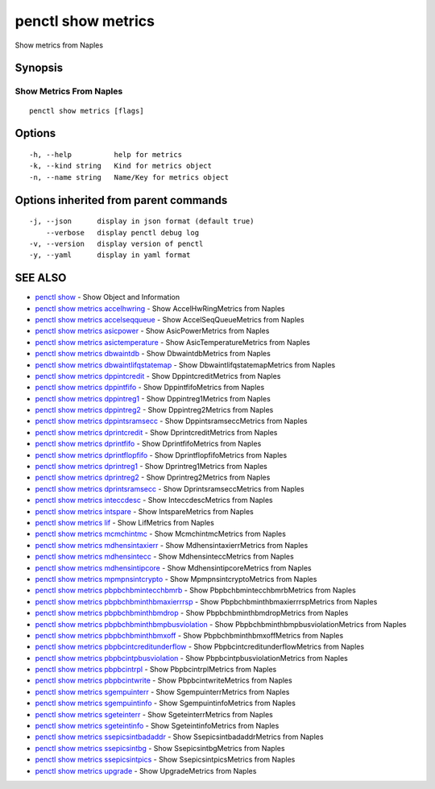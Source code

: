 .. _penctl_show_metrics:

penctl show metrics
-------------------

Show metrics from Naples

Synopsis
~~~~~~~~



--------------------------
 Show Metrics From Naples 
--------------------------


::

  penctl show metrics [flags]

Options
~~~~~~~

::

  -h, --help          help for metrics
  -k, --kind string   Kind for metrics object
  -n, --name string   Name/Key for metrics object

Options inherited from parent commands
~~~~~~~~~~~~~~~~~~~~~~~~~~~~~~~~~~~~~~

::

  -j, --json      display in json format (default true)
      --verbose   display penctl debug log
  -v, --version   display version of penctl
  -y, --yaml      display in yaml format

SEE ALSO
~~~~~~~~

* `penctl show <penctl_show.rst>`_ 	 - Show Object and Information
* `penctl show metrics accelhwring <penctl_show_metrics_accelhwring.rst>`_ 	 - Show AccelHwRingMetrics from Naples
* `penctl show metrics accelseqqueue <penctl_show_metrics_accelseqqueue.rst>`_ 	 - Show AccelSeqQueueMetrics from Naples
* `penctl show metrics asicpower <penctl_show_metrics_asicpower.rst>`_ 	 - Show AsicPowerMetrics from Naples
* `penctl show metrics asictemperature <penctl_show_metrics_asictemperature.rst>`_ 	 - Show AsicTemperatureMetrics from Naples
* `penctl show metrics dbwaintdb <penctl_show_metrics_dbwaintdb.rst>`_ 	 - Show DbwaintdbMetrics from Naples
* `penctl show metrics dbwaintlifqstatemap <penctl_show_metrics_dbwaintlifqstatemap.rst>`_ 	 - Show DbwaintlifqstatemapMetrics from Naples
* `penctl show metrics dppintcredit <penctl_show_metrics_dppintcredit.rst>`_ 	 - Show DppintcreditMetrics from Naples
* `penctl show metrics dppintfifo <penctl_show_metrics_dppintfifo.rst>`_ 	 - Show DppintfifoMetrics from Naples
* `penctl show metrics dppintreg1 <penctl_show_metrics_dppintreg1.rst>`_ 	 - Show Dppintreg1Metrics from Naples
* `penctl show metrics dppintreg2 <penctl_show_metrics_dppintreg2.rst>`_ 	 - Show Dppintreg2Metrics from Naples
* `penctl show metrics dppintsramsecc <penctl_show_metrics_dppintsramsecc.rst>`_ 	 - Show DppintsramseccMetrics from Naples
* `penctl show metrics dprintcredit <penctl_show_metrics_dprintcredit.rst>`_ 	 - Show DprintcreditMetrics from Naples
* `penctl show metrics dprintfifo <penctl_show_metrics_dprintfifo.rst>`_ 	 - Show DprintfifoMetrics from Naples
* `penctl show metrics dprintflopfifo <penctl_show_metrics_dprintflopfifo.rst>`_ 	 - Show DprintflopfifoMetrics from Naples
* `penctl show metrics dprintreg1 <penctl_show_metrics_dprintreg1.rst>`_ 	 - Show Dprintreg1Metrics from Naples
* `penctl show metrics dprintreg2 <penctl_show_metrics_dprintreg2.rst>`_ 	 - Show Dprintreg2Metrics from Naples
* `penctl show metrics dprintsramsecc <penctl_show_metrics_dprintsramsecc.rst>`_ 	 - Show DprintsramseccMetrics from Naples
* `penctl show metrics inteccdesc <penctl_show_metrics_inteccdesc.rst>`_ 	 - Show InteccdescMetrics from Naples
* `penctl show metrics intspare <penctl_show_metrics_intspare.rst>`_ 	 - Show IntspareMetrics from Naples
* `penctl show metrics lif <penctl_show_metrics_lif.rst>`_ 	 - Show LifMetrics from Naples
* `penctl show metrics mcmchintmc <penctl_show_metrics_mcmchintmc.rst>`_ 	 - Show McmchintmcMetrics from Naples
* `penctl show metrics mdhensintaxierr <penctl_show_metrics_mdhensintaxierr.rst>`_ 	 - Show MdhensintaxierrMetrics from Naples
* `penctl show metrics mdhensintecc <penctl_show_metrics_mdhensintecc.rst>`_ 	 - Show MdhensinteccMetrics from Naples
* `penctl show metrics mdhensintipcore <penctl_show_metrics_mdhensintipcore.rst>`_ 	 - Show MdhensintipcoreMetrics from Naples
* `penctl show metrics mpmpnsintcrypto <penctl_show_metrics_mpmpnsintcrypto.rst>`_ 	 - Show MpmpnsintcryptoMetrics from Naples
* `penctl show metrics pbpbchbmintecchbmrb <penctl_show_metrics_pbpbchbmintecchbmrb.rst>`_ 	 - Show PbpbchbmintecchbmrbMetrics from Naples
* `penctl show metrics pbpbchbminthbmaxierrrsp <penctl_show_metrics_pbpbchbminthbmaxierrrsp.rst>`_ 	 - Show PbpbchbminthbmaxierrrspMetrics from Naples
* `penctl show metrics pbpbchbminthbmdrop <penctl_show_metrics_pbpbchbminthbmdrop.rst>`_ 	 - Show PbpbchbminthbmdropMetrics from Naples
* `penctl show metrics pbpbchbminthbmpbusviolation <penctl_show_metrics_pbpbchbminthbmpbusviolation.rst>`_ 	 - Show PbpbchbminthbmpbusviolationMetrics from Naples
* `penctl show metrics pbpbchbminthbmxoff <penctl_show_metrics_pbpbchbminthbmxoff.rst>`_ 	 - Show PbpbchbminthbmxoffMetrics from Naples
* `penctl show metrics pbpbcintcreditunderflow <penctl_show_metrics_pbpbcintcreditunderflow.rst>`_ 	 - Show PbpbcintcreditunderflowMetrics from Naples
* `penctl show metrics pbpbcintpbusviolation <penctl_show_metrics_pbpbcintpbusviolation.rst>`_ 	 - Show PbpbcintpbusviolationMetrics from Naples
* `penctl show metrics pbpbcintrpl <penctl_show_metrics_pbpbcintrpl.rst>`_ 	 - Show PbpbcintrplMetrics from Naples
* `penctl show metrics pbpbcintwrite <penctl_show_metrics_pbpbcintwrite.rst>`_ 	 - Show PbpbcintwriteMetrics from Naples
* `penctl show metrics sgempuinterr <penctl_show_metrics_sgempuinterr.rst>`_ 	 - Show SgempuinterrMetrics from Naples
* `penctl show metrics sgempuintinfo <penctl_show_metrics_sgempuintinfo.rst>`_ 	 - Show SgempuintinfoMetrics from Naples
* `penctl show metrics sgeteinterr <penctl_show_metrics_sgeteinterr.rst>`_ 	 - Show SgeteinterrMetrics from Naples
* `penctl show metrics sgeteintinfo <penctl_show_metrics_sgeteintinfo.rst>`_ 	 - Show SgeteintinfoMetrics from Naples
* `penctl show metrics ssepicsintbadaddr <penctl_show_metrics_ssepicsintbadaddr.rst>`_ 	 - Show SsepicsintbadaddrMetrics from Naples
* `penctl show metrics ssepicsintbg <penctl_show_metrics_ssepicsintbg.rst>`_ 	 - Show SsepicsintbgMetrics from Naples
* `penctl show metrics ssepicsintpics <penctl_show_metrics_ssepicsintpics.rst>`_ 	 - Show SsepicsintpicsMetrics from Naples
* `penctl show metrics upgrade <penctl_show_metrics_upgrade.rst>`_ 	 - Show UpgradeMetrics from Naples

